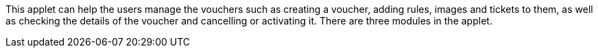 This applet can help the users manage the vouchers such as creating a voucher, adding rules, images and tickets to them, as well as checking the details of the voucher and cancelling or activating it. There are three modules in the applet.